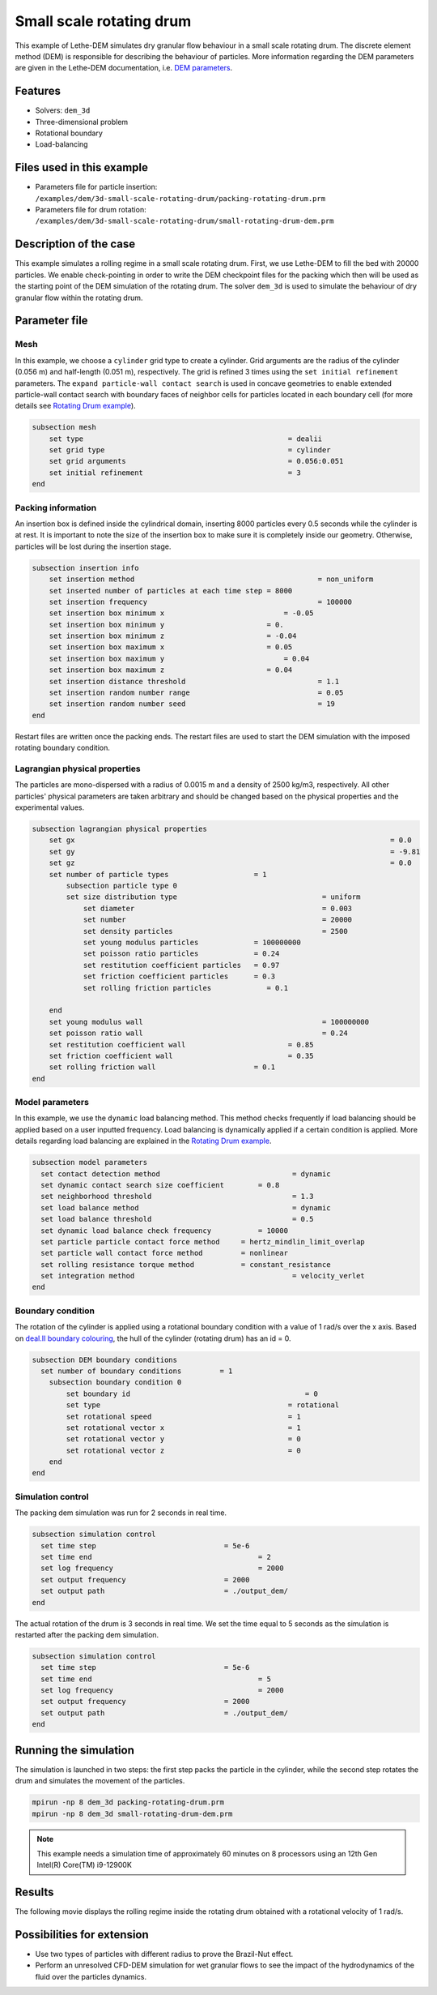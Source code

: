 
==================================
Small scale rotating drum
==================================

This example of Lethe-DEM simulates dry granular flow behaviour in a small scale rotating drum. The discrete element method (DEM) is responsible for describing the behaviour of particles.  More information regarding the DEM parameters are given in the Lethe-DEM documentation, i.e. `DEM parameters <../../../parameters/dem/dem.html>`_.


Features
----------------------------------
- Solvers: ``dem_3d``
- Three-dimensional problem
- Rotational boundary
- Load-balancing



Files used in this example
----------------------------

- Parameters file for particle insertion: ``/examples/dem/3d-small-scale-rotating-drum/packing-rotating-drum.prm``
- Parameters file for drum rotation: ``/examples/dem/3d-small-scale-rotating-drum/small-rotating-drum-dem.prm``



Description of the case
-----------------------

This example simulates a rolling regime in a small scale rotating drum. First, we use Lethe-DEM to fill the bed with 20000 particles. We enable check-pointing in order to write the DEM checkpoint files for the packing which then will be used as the starting point of the DEM simulation of the rotating drum. The solver ``dem_3d`` is used to simulate the behaviour of dry granular flow within the rotating drum.



Parameter file
--------------

Mesh
~~~~~

In this example, we choose a ``cylinder`` grid type to create a cylinder. Grid arguments are the radius of the cylinder (0.056 m) and half-length (0.051 m), respectively.  The grid is refined 3 times using the ``set initial refinement`` parameters. The ``expand particle-wall contact search`` is used in concave geometries to enable extended particle-wall contact search with boundary faces of neighbor cells for particles located in each boundary cell (for more details see `Rotating Drum example <../rotating-drum/rotating-drum.html>`_).

.. code-block:: text

    subsection mesh
        set type                 				= dealii
        set grid type      	     				= cylinder
        set grid arguments       				= 0.056:0.051
        set initial refinement   				= 3
    end


Packing information
~~~~~~~~~~~~~~~~~~~~

An insertion box is defined inside the cylindrical domain, inserting 8000 particles every 0.5 seconds while the cylinder is at rest. It is important to note the size of the insertion box to make sure it is completely inside our geometry. Otherwise, particles will be lost during the insertion stage.

.. code-block:: text


    subsection insertion info
    	set insertion method				               = non_uniform
    	set inserted number of particles at each time step = 8000
    	set insertion frequency            		 	       = 100000
    	set insertion box minimum x            	 	       = -0.05
    	set insertion box minimum y            	           = 0.
    	set insertion box minimum z            	           = -0.04
    	set insertion box maximum x            	           = 0.05
    	set insertion box maximum y           	 	       = 0.04
    	set insertion box maximum z            	           = 0.04
    	set insertion distance threshold			       = 1.1
    	set insertion random number range			       = 0.05
    	set insertion random number seed			       = 19
    end

Restart files are written once the packing ends. The restart files are used to start the DEM simulation with the imposed rotating boundary condition.

Lagrangian physical properties
~~~~~~~~~~~~~~~~~~~~~~~~~~~~~~~

The particles are mono-dispersed with a radius of 0.0015 m and a density of 2500 kg/m3, respectively. All other particles' physical parameters are taken arbitrary and should be changed based on the physical properties and the experimental values.

.. code-block:: text

    subsection lagrangian physical properties
        set gx            		 						= 0.0
        set gy            		 						= -9.81
        set gz            		 						= 0.0
        set number of particle types	                = 1
            subsection particle type 0
            set size distribution type					= uniform
                set diameter            	 			= 0.003
                set number              				= 20000
                set density particles  	 				= 2500
                set young modulus particles         	= 100000000
                set poisson ratio particles          	= 0.24
                set restitution coefficient particles	= 0.97
                set friction coefficient particles      = 0.3
                set rolling friction particles             = 0.1

        end
        set young modulus wall            				= 100000000
        set poisson ratio wall            				= 0.24
        set restitution coefficient wall           		= 0.85
        set friction coefficient wall         			= 0.35
        set rolling friction wall                       = 0.1
    end


Model parameters
~~~~~~~~~~~~~~~~~

In this example, we use the ``dynamic`` load balancing method. This method checks frequently if load balancing should be applied based on a user inputted frequency. Load balancing is dynamically applied if a certain condition is applied. More details regarding load balancing are explained in the `Rotating Drum example <../rotating-drum/rotating-drum.html>`_. 

.. code-block:: text

    subsection model parameters
      set contact detection method 		   	         = dynamic
      set dynamic contact search size coefficient	 = 0.8
      set neighborhood threshold			         = 1.3
      set load balance method				         = dynamic
      set load balance threshold			         = 0.5
      set dynamic load balance check frequency		 = 10000
      set particle particle contact force method     = hertz_mindlin_limit_overlap
      set particle wall contact force method         = nonlinear
      set rolling resistance torque method           = constant_resistance
      set integration method				         = velocity_verlet
    end

Boundary condition
~~~~~~~~~~~~~~~~~~~~~~~~~~~~

The rotation of the cylinder is applied using a rotational boundary condition with a value of 1 rad/s over the x axis. Based on `deal.II boundary colouring <https://www.dealii.org/current/doxygen/deal.II/namespaceGridGenerator.html>`_, the hull of the cylinder (rotating drum) has an id = 0.

.. code-block:: text

    subsection DEM boundary conditions
      set number of boundary conditions         = 1
        subsection boundary condition 0
            set boundary id					    = 0
            set type              				= rotational
            set rotational speed				= 1
            set rotational vector x				= 1
            set rotational vector y				= 0
            set rotational vector z				= 0
        end
    end


Simulation control
~~~~~~~~~~~~~~~~~~~~~~~~~~~~

The packing dem simulation was run for 2 seconds in real time.

.. code-block:: text

    subsection simulation control
      set time step                 		 = 5e-6
      set time end       			         = 2
      set log frequency				         = 2000
      set output frequency            		 = 2000
      set output path                  	 	 = ./output_dem/
    end
    
The actual rotation of the drum is 3 seconds in real time. We set the time equal to 5 seconds as the simulation is restarted after the packing dem simulation.

.. code-block:: text

    subsection simulation control
      set time step                 		 = 5e-6
      set time end       			         = 5
      set log frequency				         = 2000
      set output frequency            		 = 2000
      set output path                  	 	 = ./output_dem/
    end

Running the simulation
-----------------------

The simulation is launched in two steps: the first step packs the particle in the cylinder, while the second step rotates the drum and simulates the movement of the particles. 

.. code-block:: text

   mpirun -np 8 dem_3d packing-rotating-drum.prm
   mpirun -np 8 dem_3d small-rotating-drum-dem.prm


.. note::
 This example needs a simulation time of approximately 60 minutes on 8 processors using an 12th Gen Intel(R) Core(TM) i9-12900K

Results
---------

The following movie displays the rolling regime inside the rotating drum obtained with a rotational velocity of 1 rad/s. 

.. raw:: html

    <iframe width="560" height="315" src="https://www.youtube.com/embed/F-uo2lzhObk" frameborder="0" allow="accelerometer; autoplay; clipboard-write; encrypted-media; gyroscope; picture-in-picture" allowfullscreen></iframe>

Possibilities for extension
----------------------------

- Use two types of particles with different radius to prove the Brazil-Nut effect.
- Perform an unresolved CFD-DEM simulation for wet granular flows to see the impact of the hydrodynamics of the fluid over the particles dynamics.


 
